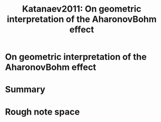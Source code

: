:PROPERTIES:
:ID:       362afd2b-79d9-4c46-8651-ea3cbf2cc444
:ROAM_REFS: cite:Katanaev2011
:mtime:    20210701194934
:ctime:    20210701194934
:END:
#+TITLE: Katanaev2011: On geometric interpretation of the AharonovBohm effect
#+ROAM_KEY:
#+FILETAGS: reference anyons FQHE ab_effect archived


* On geometric interpretation of the AharonovBohm effect
  :PROPERTIES:
  :Custom_ID: Katanaev2011
  :DOI:  http://dx.doi.org/10.1007/s11182-011-9646-8
  :AUTHOR: Katanaev, M. O.
  :END:



* Summary



* Rough note space
